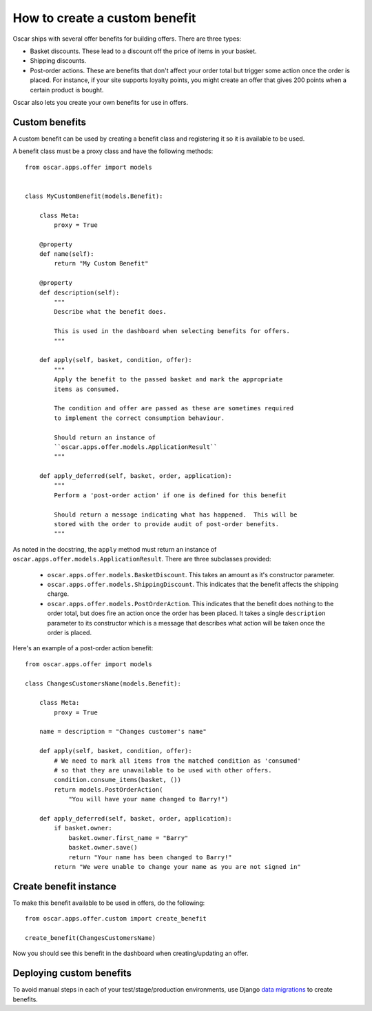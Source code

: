 ==============================
How to create a custom benefit
==============================

Oscar ships with several offer benefits for building offers.  There are three
types:

* Basket discounts.  These lead to a discount off the price of items in your
  basket.

* Shipping discounts.

* Post-order actions.  These are benefits that don't affect your order total but
  trigger some action once the order is placed.  For instance, if your site
  supports loyalty points, you might create an offer that gives 200 points when
  a certain product is bought.

Oscar also lets you create your own benefits for use in offers.

Custom benefits
---------------

A custom benefit can be used by creating a benefit class and registering it so
it is available to be used.

A benefit class must be a proxy class and have the following methods::

    from oscar.apps.offer import models


    class MyCustomBenefit(models.Benefit):

        class Meta:
            proxy = True

        @property
        def name(self):
            return "My Custom Benefit"

        @property
        def description(self):
            """
            Describe what the benefit does.

            This is used in the dashboard when selecting benefits for offers.
            """

        def apply(self, basket, condition, offer):
            """
            Apply the benefit to the passed basket and mark the appropriate
            items as consumed.

            The condition and offer are passed as these are sometimes required
            to implement the correct consumption behaviour.

            Should return an instance of
            ``oscar.apps.offer.models.ApplicationResult``
            """

        def apply_deferred(self, basket, order, application):
            """
            Perform a 'post-order action' if one is defined for this benefit

            Should return a message indicating what has happened.  This will be
            stored with the order to provide audit of post-order benefits.
            """

As noted in the docstring, the ``apply`` method must return an instance of
``oscar.apps.offer.models.ApplicationResult``.  There are three subclasses
provided:

    * ``oscar.apps.offer.models.BasketDiscount``. This takes an amount as it's
      constructor parameter.

    * ``oscar.apps.offer.models.ShippingDiscount``. This indicates that the
      benefit affects the shipping charge.

    * ``oscar.apps.offer.models.PostOrderAction``. This indicates that the
      benefit does nothing to the order total, but does fire an action once the
      order has been placed.  It takes a single ``description`` parameter to its
      constructor which is a message that describes what action will be taken
      once the order is placed.

Here's an example of a post-order action benefit::

    from oscar.apps.offer import models

    class ChangesCustomersName(models.Benefit):

        class Meta:
            proxy = True

        name = description = "Changes customer's name"

        def apply(self, basket, condition, offer):
            # We need to mark all items from the matched condition as 'consumed'
            # so that they are unavailable to be used with other offers.
            condition.consume_items(basket, ())
            return models.PostOrderAction(
                "You will have your name changed to Barry!")

        def apply_deferred(self, basket, order, application):
            if basket.owner:
                basket.owner.first_name = "Barry"
                basket.owner.save()
                return "Your name has been changed to Barry!"
            return "We were unable to change your name as you are not signed in"

Create benefit instance
-------------------------

To make this benefit available to be used in offers, do the following::

    from oscar.apps.offer.custom import create_benefit

    create_benefit(ChangesCustomersName)

Now you should see this benefit in the dashboard when creating/updating an offer.

Deploying custom benefits
---------------------------

To avoid manual steps in each of your test/stage/production environments, use
Django `data migrations`_ to create benefits.

.. _`data migrations`: https://docs.djangoproject.com/en/stable/topics/migrations/#data-migrations

